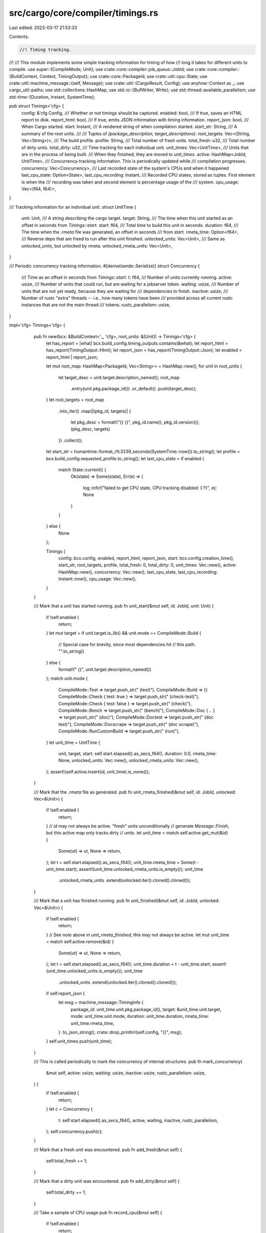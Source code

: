src/cargo/core/compiler/timings.rs
==================================

Last edited: 2023-03-17 21:53:33

Contents:

.. code-block:: rs

    //! Timing tracking.
//!
//! This module implements some simple tracking information for timing of how
//! long it takes for different units to compile.
use super::{CompileMode, Unit};
use crate::core::compiler::job_queue::JobId;
use crate::core::compiler::{BuildContext, Context, TimingOutput};
use crate::core::PackageId;
use crate::util::cpu::State;
use crate::util::machine_message::{self, Message};
use crate::util::{CargoResult, Config};
use anyhow::Context as _;
use cargo_util::paths;
use std::collections::HashMap;
use std::io::{BufWriter, Write};
use std::thread::available_parallelism;
use std::time::{Duration, Instant, SystemTime};

pub struct Timings<'cfg> {
    config: &'cfg Config,
    /// Whether or not timings should be captured.
    enabled: bool,
    /// If true, saves an HTML report to disk.
    report_html: bool,
    /// If true, emits JSON information with timing information.
    report_json: bool,
    /// When Cargo started.
    start: Instant,
    /// A rendered string of when compilation started.
    start_str: String,
    /// A summary of the root units.
    ///
    /// Tuples of `(package_description, target_descriptions)`.
    root_targets: Vec<(String, Vec<String>)>,
    /// The build profile.
    profile: String,
    /// Total number of fresh units.
    total_fresh: u32,
    /// Total number of dirty units.
    total_dirty: u32,
    /// Time tracking for each individual unit.
    unit_times: Vec<UnitTime>,
    /// Units that are in the process of being built.
    /// When they finished, they are moved to `unit_times`.
    active: HashMap<JobId, UnitTime>,
    /// Concurrency-tracking information. This is periodically updated while
    /// compilation progresses.
    concurrency: Vec<Concurrency>,
    /// Last recorded state of the system's CPUs and when it happened
    last_cpu_state: Option<State>,
    last_cpu_recording: Instant,
    /// Recorded CPU states, stored as tuples. First element is when the
    /// recording was taken and second element is percentage usage of the
    /// system.
    cpu_usage: Vec<(f64, f64)>,
}

/// Tracking information for an individual unit.
struct UnitTime {
    unit: Unit,
    /// A string describing the cargo target.
    target: String,
    /// The time when this unit started as an offset in seconds from `Timings::start`.
    start: f64,
    /// Total time to build this unit in seconds.
    duration: f64,
    /// The time when the `.rmeta` file was generated, an offset in seconds
    /// from `start`.
    rmeta_time: Option<f64>,
    /// Reverse deps that are freed to run after this unit finished.
    unlocked_units: Vec<Unit>,
    /// Same as `unlocked_units`, but unlocked by rmeta.
    unlocked_rmeta_units: Vec<Unit>,
}

/// Periodic concurrency tracking information.
#[derive(serde::Serialize)]
struct Concurrency {
    /// Time as an offset in seconds from `Timings::start`.
    t: f64,
    /// Number of units currently running.
    active: usize,
    /// Number of units that could run, but are waiting for a jobserver token.
    waiting: usize,
    /// Number of units that are not yet ready, because they are waiting for
    /// dependencies to finish.
    inactive: usize,
    /// Number of rustc "extra" threads -- i.e., how many tokens have been
    /// provided across all current rustc instances that are not the main thread
    /// tokens.
    rustc_parallelism: usize,
}

impl<'cfg> Timings<'cfg> {
    pub fn new(bcx: &BuildContext<'_, 'cfg>, root_units: &[Unit]) -> Timings<'cfg> {
        let has_report = |what| bcx.build_config.timing_outputs.contains(&what);
        let report_html = has_report(TimingOutput::Html);
        let report_json = has_report(TimingOutput::Json);
        let enabled = report_html | report_json;

        let mut root_map: HashMap<PackageId, Vec<String>> = HashMap::new();
        for unit in root_units {
            let target_desc = unit.target.description_named();
            root_map
                .entry(unit.pkg.package_id())
                .or_default()
                .push(target_desc);
        }
        let root_targets = root_map
            .into_iter()
            .map(|(pkg_id, targets)| {
                let pkg_desc = format!("{} {}", pkg_id.name(), pkg_id.version());
                (pkg_desc, targets)
            })
            .collect();
        let start_str = humantime::format_rfc3339_seconds(SystemTime::now()).to_string();
        let profile = bcx.build_config.requested_profile.to_string();
        let last_cpu_state = if enabled {
            match State::current() {
                Ok(state) => Some(state),
                Err(e) => {
                    log::info!("failed to get CPU state, CPU tracking disabled: {:?}", e);
                    None
                }
            }
        } else {
            None
        };

        Timings {
            config: bcx.config,
            enabled,
            report_html,
            report_json,
            start: bcx.config.creation_time(),
            start_str,
            root_targets,
            profile,
            total_fresh: 0,
            total_dirty: 0,
            unit_times: Vec::new(),
            active: HashMap::new(),
            concurrency: Vec::new(),
            last_cpu_state,
            last_cpu_recording: Instant::now(),
            cpu_usage: Vec::new(),
        }
    }

    /// Mark that a unit has started running.
    pub fn unit_start(&mut self, id: JobId, unit: Unit) {
        if !self.enabled {
            return;
        }
        let mut target = if unit.target.is_lib() && unit.mode == CompileMode::Build {
            // Special case for brevity, since most dependencies hit
            // this path.
            "".to_string()
        } else {
            format!(" {}", unit.target.description_named())
        };
        match unit.mode {
            CompileMode::Test => target.push_str(" (test)"),
            CompileMode::Build => {}
            CompileMode::Check { test: true } => target.push_str(" (check-test)"),
            CompileMode::Check { test: false } => target.push_str(" (check)"),
            CompileMode::Bench => target.push_str(" (bench)"),
            CompileMode::Doc { .. } => target.push_str(" (doc)"),
            CompileMode::Doctest => target.push_str(" (doc test)"),
            CompileMode::Docscrape => target.push_str(" (doc scrape)"),
            CompileMode::RunCustomBuild => target.push_str(" (run)"),
        }
        let unit_time = UnitTime {
            unit,
            target,
            start: self.start.elapsed().as_secs_f64(),
            duration: 0.0,
            rmeta_time: None,
            unlocked_units: Vec::new(),
            unlocked_rmeta_units: Vec::new(),
        };
        assert!(self.active.insert(id, unit_time).is_none());
    }

    /// Mark that the `.rmeta` file as generated.
    pub fn unit_rmeta_finished(&mut self, id: JobId, unlocked: Vec<&Unit>) {
        if !self.enabled {
            return;
        }
        // `id` may not always be active. "fresh" units unconditionally
        // generate `Message::Finish`, but this active map only tracks dirty
        // units.
        let unit_time = match self.active.get_mut(&id) {
            Some(ut) => ut,
            None => return,
        };
        let t = self.start.elapsed().as_secs_f64();
        unit_time.rmeta_time = Some(t - unit_time.start);
        assert!(unit_time.unlocked_rmeta_units.is_empty());
        unit_time
            .unlocked_rmeta_units
            .extend(unlocked.iter().cloned().cloned());
    }

    /// Mark that a unit has finished running.
    pub fn unit_finished(&mut self, id: JobId, unlocked: Vec<&Unit>) {
        if !self.enabled {
            return;
        }
        // See note above in `unit_rmeta_finished`, this may not always be active.
        let mut unit_time = match self.active.remove(&id) {
            Some(ut) => ut,
            None => return,
        };
        let t = self.start.elapsed().as_secs_f64();
        unit_time.duration = t - unit_time.start;
        assert!(unit_time.unlocked_units.is_empty());
        unit_time
            .unlocked_units
            .extend(unlocked.iter().cloned().cloned());
        if self.report_json {
            let msg = machine_message::TimingInfo {
                package_id: unit_time.unit.pkg.package_id(),
                target: &unit_time.unit.target,
                mode: unit_time.unit.mode,
                duration: unit_time.duration,
                rmeta_time: unit_time.rmeta_time,
            }
            .to_json_string();
            crate::drop_println!(self.config, "{}", msg);
        }
        self.unit_times.push(unit_time);
    }

    /// This is called periodically to mark the concurrency of internal structures.
    pub fn mark_concurrency(
        &mut self,
        active: usize,
        waiting: usize,
        inactive: usize,
        rustc_parallelism: usize,
    ) {
        if !self.enabled {
            return;
        }
        let c = Concurrency {
            t: self.start.elapsed().as_secs_f64(),
            active,
            waiting,
            inactive,
            rustc_parallelism,
        };
        self.concurrency.push(c);
    }

    /// Mark that a fresh unit was encountered.
    pub fn add_fresh(&mut self) {
        self.total_fresh += 1;
    }

    /// Mark that a dirty unit was encountered.
    pub fn add_dirty(&mut self) {
        self.total_dirty += 1;
    }

    /// Take a sample of CPU usage
    pub fn record_cpu(&mut self) {
        if !self.enabled {
            return;
        }
        let prev = match &mut self.last_cpu_state {
            Some(state) => state,
            None => return,
        };
        // Don't take samples too frequently, even if requested.
        let now = Instant::now();
        if self.last_cpu_recording.elapsed() < Duration::from_millis(100) {
            return;
        }
        let current = match State::current() {
            Ok(s) => s,
            Err(e) => {
                log::info!("failed to get CPU state: {:?}", e);
                return;
            }
        };
        let pct_idle = current.idle_since(prev);
        *prev = current;
        self.last_cpu_recording = now;
        let dur = now.duration_since(self.start).as_secs_f64();
        self.cpu_usage.push((dur, 100.0 - pct_idle));
    }

    /// Call this when all units are finished.
    pub fn finished(
        &mut self,
        cx: &Context<'_, '_>,
        error: &Option<anyhow::Error>,
    ) -> CargoResult<()> {
        if !self.enabled {
            return Ok(());
        }
        self.mark_concurrency(0, 0, 0, 0);
        self.unit_times
            .sort_unstable_by(|a, b| a.start.partial_cmp(&b.start).unwrap());
        if self.report_html {
            self.report_html(cx, error)
                .with_context(|| "failed to save timing report")?;
        }
        Ok(())
    }

    /// Save HTML report to disk.
    fn report_html(&self, cx: &Context<'_, '_>, error: &Option<anyhow::Error>) -> CargoResult<()> {
        let duration = self.start.elapsed().as_secs_f64();
        let timestamp = self.start_str.replace(&['-', ':'][..], "");
        let timings_path = cx.files().host_root().join("cargo-timings");
        paths::create_dir_all(&timings_path)?;
        let filename = timings_path.join(format!("cargo-timing-{}.html", timestamp));
        let mut f = BufWriter::new(paths::create(&filename)?);
        let roots: Vec<&str> = self
            .root_targets
            .iter()
            .map(|(name, _targets)| name.as_str())
            .collect();
        f.write_all(HTML_TMPL.replace("{ROOTS}", &roots.join(", ")).as_bytes())?;
        self.write_summary_table(&mut f, duration, cx.bcx, error)?;
        f.write_all(HTML_CANVAS.as_bytes())?;
        self.write_unit_table(&mut f)?;
        // It helps with pixel alignment to use whole numbers.
        writeln!(
            f,
            "<script>\n\
             DURATION = {};",
            f64::ceil(duration) as u32
        )?;
        self.write_js_data(&mut f)?;
        write!(
            f,
            "{}\n\
             </script>\n\
             </body>\n\
             </html>\n\
             ",
            include_str!("timings.js")
        )?;
        drop(f);
        let msg = format!(
            "report saved to {}",
            std::env::current_dir()
                .unwrap_or_default()
                .join(&filename)
                .display()
        );
        let unstamped_filename = timings_path.join("cargo-timing.html");
        paths::link_or_copy(&filename, &unstamped_filename)?;
        self.config
            .shell()
            .status_with_color("Timing", msg, termcolor::Color::Cyan)?;
        Ok(())
    }

    /// Render the summary table.
    fn write_summary_table(
        &self,
        f: &mut impl Write,
        duration: f64,
        bcx: &BuildContext<'_, '_>,
        error: &Option<anyhow::Error>,
    ) -> CargoResult<()> {
        let targets: Vec<String> = self
            .root_targets
            .iter()
            .map(|(name, targets)| format!("{} ({})", name, targets.join(", ")))
            .collect();
        let targets = targets.join("<br>");
        let time_human = if duration > 60.0 {
            format!(" ({}m {:.1}s)", duration as u32 / 60, duration % 60.0)
        } else {
            "".to_string()
        };
        let total_time = format!("{:.1}s{}", duration, time_human);
        let max_concurrency = self.concurrency.iter().map(|c| c.active).max().unwrap();
        let num_cpus = available_parallelism()
            .map(|x| x.get().to_string())
            .unwrap_or_else(|_| "n/a".into());
        let max_rustc_concurrency = self
            .concurrency
            .iter()
            .map(|c| c.rustc_parallelism)
            .max()
            .unwrap();
        let rustc_info = render_rustc_info(bcx);
        let error_msg = match error {
            Some(e) => format!(
                r#"\
  <tr>
    <td class="error-text">Error:</td><td>{}</td>
  </tr>
"#,
                e
            ),
            None => "".to_string(),
        };
        write!(
            f,
            r#"
<table class="my-table summary-table">
  <tr>
    <td>Targets:</td><td>{}</td>
  </tr>
  <tr>
    <td>Profile:</td><td>{}</td>
  </tr>
  <tr>
    <td>Fresh units:</td><td>{}</td>
  </tr>
  <tr>
    <td>Dirty units:</td><td>{}</td>
  </tr>
  <tr>
    <td>Total units:</td><td>{}</td>
  </tr>
  <tr>
    <td>Max concurrency:</td><td>{} (jobs={} ncpu={})</td>
  </tr>
  <tr>
    <td>Build start:</td><td>{}</td>
  </tr>
  <tr>
    <td>Total time:</td><td>{}</td>
  </tr>
  <tr>
    <td>rustc:</td><td>{}</td>
  </tr>
  <tr>
    <td>Max (global) rustc threads concurrency:</td><td>{}</td>
  </tr>
{}
</table>
"#,
            targets,
            self.profile,
            self.total_fresh,
            self.total_dirty,
            self.total_fresh + self.total_dirty,
            max_concurrency,
            bcx.jobs(),
            num_cpus,
            self.start_str,
            total_time,
            rustc_info,
            max_rustc_concurrency,
            error_msg,
        )?;
        Ok(())
    }

    fn write_js_data(&self, f: &mut impl Write) -> CargoResult<()> {
        // Create a map to link indices of unlocked units.
        let unit_map: HashMap<Unit, usize> = self
            .unit_times
            .iter()
            .enumerate()
            .map(|(i, ut)| (ut.unit.clone(), i))
            .collect();
        #[derive(serde::Serialize)]
        struct UnitData {
            i: usize,
            name: String,
            version: String,
            mode: String,
            target: String,
            start: f64,
            duration: f64,
            rmeta_time: Option<f64>,
            unlocked_units: Vec<usize>,
            unlocked_rmeta_units: Vec<usize>,
        }
        let round = |x: f64| (x * 100.0).round() / 100.0;
        let unit_data: Vec<UnitData> = self
            .unit_times
            .iter()
            .enumerate()
            .map(|(i, ut)| {
                let mode = if ut.unit.mode.is_run_custom_build() {
                    "run-custom-build"
                } else {
                    "todo"
                }
                .to_string();

                // These filter on the unlocked units because not all unlocked
                // units are actually "built". For example, Doctest mode units
                // don't actually generate artifacts.
                let unlocked_units: Vec<usize> = ut
                    .unlocked_units
                    .iter()
                    .filter_map(|unit| unit_map.get(unit).copied())
                    .collect();
                let unlocked_rmeta_units: Vec<usize> = ut
                    .unlocked_rmeta_units
                    .iter()
                    .filter_map(|unit| unit_map.get(unit).copied())
                    .collect();
                UnitData {
                    i,
                    name: ut.unit.pkg.name().to_string(),
                    version: ut.unit.pkg.version().to_string(),
                    mode,
                    target: ut.target.clone(),
                    start: round(ut.start),
                    duration: round(ut.duration),
                    rmeta_time: ut.rmeta_time.map(round),
                    unlocked_units,
                    unlocked_rmeta_units,
                }
            })
            .collect();
        writeln!(
            f,
            "const UNIT_DATA = {};",
            serde_json::to_string_pretty(&unit_data)?
        )?;
        writeln!(
            f,
            "const CONCURRENCY_DATA = {};",
            serde_json::to_string_pretty(&self.concurrency)?
        )?;
        writeln!(
            f,
            "const CPU_USAGE = {};",
            serde_json::to_string_pretty(&self.cpu_usage)?
        )?;
        Ok(())
    }

    /// Render the table of all units.
    fn write_unit_table(&self, f: &mut impl Write) -> CargoResult<()> {
        write!(
            f,
            r#"
<table class="my-table">
  <thead>
    <tr>
      <th></th>
      <th>Unit</th>
      <th>Total</th>
      <th>Codegen</th>
      <th>Features</th>
    </tr>
  </thead>
  <tbody>
"#
        )?;
        let mut units: Vec<&UnitTime> = self.unit_times.iter().collect();
        units.sort_unstable_by(|a, b| b.duration.partial_cmp(&a.duration).unwrap());
        for (i, unit) in units.iter().enumerate() {
            let codegen = match unit.codegen_time() {
                None => "".to_string(),
                Some((_rt, ctime, cent)) => format!("{:.1}s ({:.0}%)", ctime, cent),
            };
            let features = unit.unit.features.join(", ");
            write!(
                f,
                r#"
<tr>
  <td>{}.</td>
  <td>{}{}</td>
  <td>{:.1}s</td>
  <td>{}</td>
  <td>{}</td>
</tr>
"#,
                i + 1,
                unit.name_ver(),
                unit.target,
                unit.duration,
                codegen,
                features,
            )?;
        }
        write!(f, "</tbody>\n</table>\n")?;
        Ok(())
    }
}

impl UnitTime {
    /// Returns the codegen time as (rmeta_time, codegen_time, percent of total)
    fn codegen_time(&self) -> Option<(f64, f64, f64)> {
        self.rmeta_time.map(|rmeta_time| {
            let ctime = self.duration - rmeta_time;
            let cent = (ctime / self.duration) * 100.0;
            (rmeta_time, ctime, cent)
        })
    }

    fn name_ver(&self) -> String {
        format!("{} v{}", self.unit.pkg.name(), self.unit.pkg.version())
    }
}

fn render_rustc_info(bcx: &BuildContext<'_, '_>) -> String {
    let version = bcx
        .rustc()
        .verbose_version
        .lines()
        .next()
        .expect("rustc version");
    let requested_target = bcx
        .build_config
        .requested_kinds
        .iter()
        .map(|kind| bcx.target_data.short_name(kind))
        .collect::<Vec<_>>()
        .join(", ");
    format!(
        "{}<br>Host: {}<br>Target: {}",
        version,
        bcx.rustc().host,
        requested_target
    )
}

static HTML_TMPL: &str = r#"
<html>
<head>
  <title>Cargo Build Timings — {ROOTS}</title>
  <meta charset="utf-8">
<style type="text/css">
html {
  font-family: sans-serif;
}

.canvas-container {
  position: relative;
  margin-top: 5px;
  margin-bottom: 5px;
}

h1 {
  border-bottom: 1px solid #c0c0c0;
}

.graph {
  display: block;
}

.my-table {
  margin-top: 20px;
  margin-bottom: 20px;
  border-collapse: collapse;
  box-shadow: 0 5px 10px rgba(0, 0, 0, 0.1);
}

.my-table th {
  color: #d5dde5;
  background: #1b1e24;
  border-bottom: 4px solid #9ea7af;
  border-right: 1px solid #343a45;
  font-size: 18px;
  font-weight: 100;
  padding: 12px;
  text-align: left;
  vertical-align: middle;
}

.my-table th:first-child {
  border-top-left-radius: 3px;
}

.my-table th:last-child {
  border-top-right-radius: 3px;
  border-right:none;
}

.my-table tr {
  border-top: 1px solid #c1c3d1;
  border-bottom: 1px solid #c1c3d1;
  font-size: 16px;
  font-weight: normal;
}

.my-table tr:first-child {
  border-top:none;
}

.my-table tr:last-child {
  border-bottom:none;
}

.my-table tr:nth-child(odd) td {
  background: #ebebeb;
}

.my-table tr:last-child td:first-child {
  border-bottom-left-radius:3px;
}

.my-table tr:last-child td:last-child {
  border-bottom-right-radius:3px;
}

.my-table td {
  background: #ffffff;
  padding: 10px;
  text-align: left;
  vertical-align: middle;
  font-weight: 300;
  font-size: 14px;
  border-right: 1px solid #C1C3D1;
}

.my-table td:last-child {
  border-right: 0px;
}

.summary-table td:first-child {
  vertical-align: top;
  text-align: right;
}

.input-table td {
  text-align: center;
}

.error-text {
  color: #e80000;
}

</style>
</head>
<body>

<h1>Cargo Build Timings</h1>
See <a href="https://doc.rust-lang.org/nightly/cargo/reference/timings.html">Documentation</a>
"#;

static HTML_CANVAS: &str = r#"
<table class="input-table">
  <tr>
    <td><label for="min-unit-time">Min unit time:</label></td>
    <td><label for="scale">Scale:</label></td>
  </tr>
  <tr>
    <td><input type="range" min="0" max="30" step="0.1" value="0" id="min-unit-time"></td>
    <td><input type="range" min="1" max="50" value="20" id="scale"></td>
  </tr>
  <tr>
    <td><output for="min-unit-time" id="min-unit-time-output"></output></td>
    <td><output for="scale" id="scale-output"></output></td>
  </tr>
</table>

<div id="pipeline-container" class="canvas-container">
 <canvas id="pipeline-graph" class="graph" style="position: absolute; left: 0; top: 0; z-index: 0;"></canvas>
 <canvas id="pipeline-graph-lines" style="position: absolute; left: 0; top: 0; z-index: 1; pointer-events:none;"></canvas>
</div>
<div class="canvas-container">
  <canvas id="timing-graph" class="graph"></canvas>
</div>
"#;


